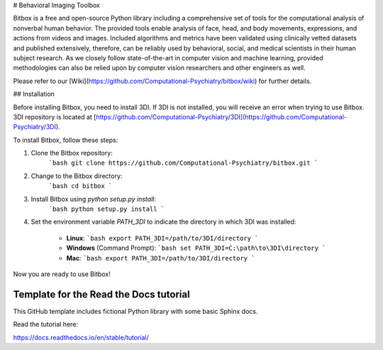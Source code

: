 # Behavioral Imaging Toolbox

Bitbox is a free and open-source Python library including a comprehensive set of tools for the computational analysis of nonverbal human behavior. The provided tools enable analysis of face, head, and body movements, expressions, and actions from videos and images. Included algorithms and metrics have been validated using clinically vetted datasets and published extensively, therefore, can be reliably used by behavioral, social, and medical scientists in their human subject research. As we closely follow state-of-the-art in computer vision and machine learning, provided methodologies can also be relied upon by computer vision researchers and other engineers as well.

Please refer to our [Wiki](https://github.com/Computational-Psychiatry/bitbox/wiki) for further details.

## Installation

Before installing Bitbox, you need to install 3DI. If 3DI is not installed, you will receive an error when trying to use Bitbox. 3DI repository is located at [https://github.com/Computational-Psychiatry/3DI](https://github.com/Computational-Psychiatry/3DI).

To install Bitbox, follow these steps:

1. Clone the Bitbox repository:
    ```bash
    git clone https://github.com/Computational-Psychiatry/bitbox.git
    ```

2. Change to the Bitbox directory:
    ```bash
    cd bitbox
    ```

3. Install Bitbox using `python setup.py install`:
    ```bash
    python setup.py install
    ```

4. Set the environment variable `PATH_3DI` to indicate the directory in which 3DI was installed:

    - **Linux**:
      ```bash
      export PATH_3DI=/path/to/3DI/directory
      ```

    - **Windows** (Command Prompt):
      ```bash
      set PATH_3DI=C:\path\to\3DI\directory
      ```

    - **Mac**:
      ```bash
      export PATH_3DI=/path/to/3DI/directory
      ```

Now you are ready to use Bitbox!

Template for the Read the Docs tutorial
=======================================

This GitHub template includes fictional Python library
with some basic Sphinx docs.

Read the tutorial here:

https://docs.readthedocs.io/en/stable/tutorial/